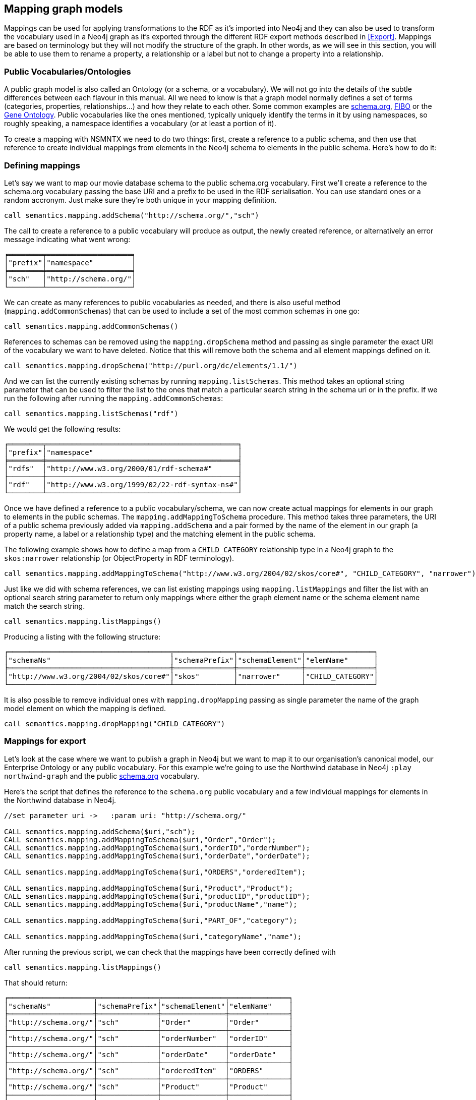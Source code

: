 [[Mapping]]
== Mapping graph models 
Mappings can be used for applying transformations to the RDF as it's imported into Neo4j and they can also be used to transform the vocabulary used in a Neo4j graph as it's exported through the different RDF export methods described in <<Export>>.
Mappings are based on terminology but they will not modify the structure of the graph. In other words, as we will see in this section, you will be able to use them to rename a property, a relationship or a label but not to change a property into a relationship. 

=== Public Vocabularies/Ontologies

A public graph model is also called an Ontology (or a schema, or a vocabulary). We will not go into the details of the subtle differences between each flavour in this manual. All we need to know is that a graph model normally defines a set of terms (categories, properties, relationships...) and how they relate to each other. Some common examples are https://schema.org/[schema.org], https://edmcouncil.org/page/aboutfiboreview[FIBO] or the http://geneontology.org/[Gene Ontology]. Public vocabularies like the ones mentioned, typically uniquely identify the terms in it by using namespaces, so roughly speaking, a namespace identifies a vocabulary (or at least a portion of it). 

To create a mapping with NSMNTX we need to do two things: first, create a reference to a public schema, and then use that reference to create individual mappings from elements in the Neo4j schema to elements in the public schema. Here's how to do it:

=== Defining mappings

Let's say we want to map our movie database schema to the public schema.org vocabulary. 
First we'll create a reference to the schema.org vocabulary passing the base URI and a prefix to be used in the RDF serialisation. You can use standard ones or a random accronym. Just make sure they're both unique in your mapping definition.

[source,Cypher]
----
call semantics.mapping.addSchema("http://schema.org/","sch")
----

The call to create a reference to a public vocabulary will produce as output, the newly created reference, or alternatively an error message indicating what went wrong:

[source,Cypher]
----
╒════════╤════════════════════╕
│"prefix"│"namespace"         │
╞════════╪════════════════════╡
│"sch"   │"http://schema.org/"│
└────────┴────────────────────┘
----

We can create as many references to public vocabularies as needed, and there is also useful method (`mapping.addCommonSchemas`) that can be used to include a set of the most common schemas in one go:

[source,Cypher]
----
call semantics.mapping.addCommonSchemas()
---- 

References to schemas can be removed using the `mapping.dropSchema` method and passing as single parameter the exact URI of the vocabulary we want to have deleted. Notice that this will remove both the schema and all element mappings defined on it.

[source,Cypher]
----
call semantics.mapping.dropSchema("http://purl.org/dc/elements/1.1/")
---- 

And we can list the currently existing schemas by running `mapping.listSchemas`. This method takes an optional string parameter that can be used to filter the list to the ones that match a particular search string in the schema uri or in the prefix. If we run the following after running the `mapping.addCommonSchemas`:

[source,Cypher]
----
call semantics.mapping.listSchemas("rdf")
----

We would get the following results:

[source,Cypher]
----
╒════════╤═════════════════════════════════════════════╕
│"prefix"│"namespace"                                  │
╞════════╪═════════════════════════════════════════════╡
│"rdfs"  │"http://www.w3.org/2000/01/rdf-schema#"      │
├────────┼─────────────────────────────────────────────┤
│"rdf"   │"http://www.w3.org/1999/02/22-rdf-syntax-ns#"│
└────────┴─────────────────────────────────────────────┘
----

Once we have defined a reference to a public vocabulary/schema, we can now create actual mappings for elements in our graph to elements in the public schemas. The `mapping.addMappingToSchema` procedure. This method takes three parameters, the URI of a public schema previously added via `mapping.addSchema` and a pair formed by the name of the element in our graph (a property name, a label or a relationship type) and the matching element in the public schema.

The following example shows how to define a map from a `CHILD_CATEGORY` relationship type in a Neo4j graph to the `skos:narrower` relationship (or ObjectProperty in RDF terminology).

[source,Cypher]
----
call semantics.mapping.addMappingToSchema("http://www.w3.org/2004/02/skos/core#", "CHILD_CATEGORY", "narrower")
----

Just like we did with schema references, we can list existing mappings using `mapping.listMappings` and filter the list with an optional search string parameter to return only mappings where either the graph element name or the schema element name match the search string. 

[source,Cypher]
----
call semantics.mapping.listMappings()
----

Producing a listing with the following structure:

[source,Cypher]
----
╒══════════════════════════════════════╤══════════════╤═══════════════╤════════════════╕
│"schemaNs"                            │"schemaPrefix"│"schemaElement"│"elemName"      │
╞══════════════════════════════════════╪══════════════╪═══════════════╪════════════════╡
│"http://www.w3.org/2004/02/skos/core#"│"skos"        │"narrower"     │"CHILD_CATEGORY"│
└──────────────────────────────────────┴──────────────┴───────────────┴────────────────┘
----

It is also possible to remove individual ones with `mapping.dropMapping` passing as single parameter the name of the graph model element on which the mapping is defined.

[source,Cypher]
----
call semantics.mapping.dropMapping("CHILD_CATEGORY")
----

=== Mappings for export

Let's look at the case where we want to publish a graph in Neo4j but we want to map it to our organisation's canonical model, our Enterprise Ontology or any public vocabulary. For this example we're going to use the Northwind database in Neo4j `:play northwind-graph` and the public https://schema.org/[schema.org] vocabulary. 

Here's the script that defines the reference to the `schema.org` public vocabulary and a few individual mappings for elements in the Northwind database in Neo4j.

[source,Cypher]
----
//set parameter uri ->   :param uri: "http://schema.org/"

CALL semantics.mapping.addSchema($uri,"sch");
CALL semantics.mapping.addMappingToSchema($uri,"Order","Order");
CALL semantics.mapping.addMappingToSchema($uri,"orderID","orderNumber");
CALL semantics.mapping.addMappingToSchema($uri,"orderDate","orderDate");

CALL semantics.mapping.addMappingToSchema($uri,"ORDERS","orderedItem");

CALL semantics.mapping.addMappingToSchema($uri,"Product","Product");
CALL semantics.mapping.addMappingToSchema($uri,"productID","productID");
CALL semantics.mapping.addMappingToSchema($uri,"productName","name");

CALL semantics.mapping.addMappingToSchema($uri,"PART_OF","category");

CALL semantics.mapping.addMappingToSchema($uri,"categoryName","name");
----

After running the previous script, we can check that the mappings have been correctly defined with

[source,Cypher]
----
call semantics.mapping.listMappings()
----

That should return:

[source,Cypher]
----
╒════════════════════╤══════════════╤═══════════════╤══════════════╕
│"schemaNs"          │"schemaPrefix"│"schemaElement"│"elemName"    │
╞════════════════════╪══════════════╪═══════════════╪══════════════╡
│"http://schema.org/"│"sch"         │"Order"        │"Order"       │
├────────────────────┼──────────────┼───────────────┼──────────────┤
│"http://schema.org/"│"sch"         │"orderNumber"  │"orderID"     │
├────────────────────┼──────────────┼───────────────┼──────────────┤
│"http://schema.org/"│"sch"         │"orderDate"    │"orderDate"   │
├────────────────────┼──────────────┼───────────────┼──────────────┤
│"http://schema.org/"│"sch"         │"orderedItem"  │"ORDERS"      │
├────────────────────┼──────────────┼───────────────┼──────────────┤
│"http://schema.org/"│"sch"         │"Product"      │"Product"     │
├────────────────────┼──────────────┼───────────────┼──────────────┤
│"http://schema.org/"│"sch"         │"productID"    │"productID"   │
├────────────────────┼──────────────┼───────────────┼──────────────┤
│"http://schema.org/"│"sch"         │"name"         │"productName" │
├────────────────────┼──────────────┼───────────────┼──────────────┤
│"http://schema.org/"│"sch"         │"category"     │"PART_OF"     │
├────────────────────┼──────────────┼───────────────┼──────────────┤
│"http://schema.org/"│"sch"         │"name"         │"categoryName"│
└────────────────────┴──────────────┴───────────────┴──────────────┘
---- 

Now we can see these mappings in action by running any of the RDF generating methods described in <<Export>> (`/describe/id`, `/describe/find/` or `/cypher`). Let's use the `/cypher` method to serialise as RDF an order given its `orderID`.


[source,Cypher]
----
:POST /rdf/cypher
{ "cypher" : "MATCH path = (n:Order { orderID : '10785'})-[:ORDERS]->()-[:PART_OF]->(:Category { categoryName : 'Beverages'}) RETURN path " , "format": "RDF/XML" , "mappedElemsOnly" : true }
----

The Cypher query uses the elements in the Neo4j graph but the generated RDF uses schema.org vocabulary elements. The mapping we just defined is bridging the two. Note that the mapping is completely dynamic which means that any change to the mapping definition will be applied to any subsequent request.

[WARNING] 
Elements for which no mapping has been defined will use the default Neo4j schema but we can specify that only mapped elements are to be exported by setting the `mappedElemsOnly` parameter to `true` in the request.

Here's the output generated by the previous request:

[source,RDF]
----
<?xml version="1.0" encoding="UTF-8"?>
<rdf:RDF
	xmlns:neovoc="neo4j://com.neo4j/voc#"
	xmlns:neoind="neo4j://com.neo4j/indiv#"
	xmlns:sch="http://schema.org/"
	xmlns:rdf="http://www.w3.org/1999/02/22-rdf-syntax-ns#">

<rdf:Description rdf:about="neo4j://com.neo4j/indiv#786">
	<rdf:type rdf:resource="http://schema.org/Order"/>
	<sch:orderNumber>10785</sch:orderNumber>
	<sch:orderDate>1997-12-18 00:00:00.000</sch:orderDate>
</rdf:Description>

<rdf:Description rdf:about="neo4j://com.neo4j/indiv#74">
	<rdf:type rdf:resource="http://schema.org/Product"/>
	<sch:productID>75</sch:productID>
	<sch:name>Rhönbräu Klosterbier</sch:name>
</rdf:Description>

<rdf:Description rdf:about="neo4j://com.neo4j/indiv#80">
	<sch:name>Beverages</sch:name>
</rdf:Description>

<rdf:Description rdf:about="neo4j://com.neo4j/indiv#786">
	<sch:orderedItem rdf:resource="neo4j://com.neo4j/indiv#74"/>
</rdf:Description>

<rdf:Description rdf:about="neo4j://com.neo4j/indiv#74">
	<sch:category rdf:resource="neo4j://com.neo4j/indiv#80"/>
</rdf:Description>

</rdf:RDF>
----

There's another example of use of mappings for export in https://jbarrasa.com/2018/10/18/quickgraph7-creating-a-schema-org-linked-data-endpoint-on-neo4j-in/[this blog post].

=== Mappings for import

In this section we'll see how to use mappings to apply changes to an RDF dataset on ingestion using the RDF import procedures described in <<Import>>.
